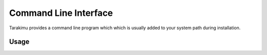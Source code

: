 Command Line Interface
=======================

Tarakimu provides a command line program which which is usually added to
your system path during installation.

Usage
-----

.. click:: tarakimu.cli:cli
   :prog: tarakimu
   :show-nested:
